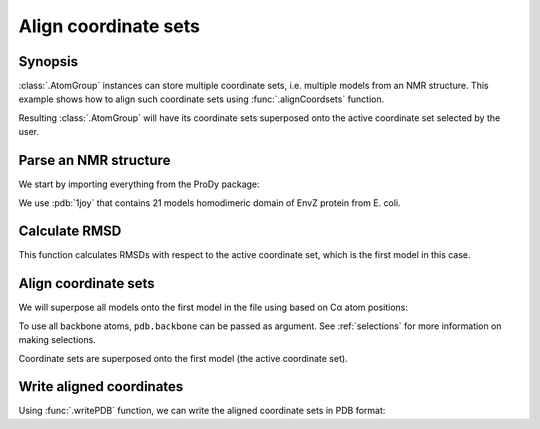 .. _aligncoordsets:


Align coordinate sets
===============================================================================

Synopsis
-------------------------------------------------------------------------------

:class:`.AtomGroup` instances can store multiple coordinate sets,
i.e. multiple models from an NMR structure. This example shows how to align
such coordinate sets using :func:`.alignCoordsets` function.

Resulting :class:`.AtomGroup` will have its coordinate sets superposed onto
the active coordinate set selected by the user.

Parse an NMR structure
-------------------------------------------------------------------------------

We start by importing everything from the ProDy package:

.. ipython:: python

   from prody import *
   from pylab import *
   ion()

We use :pdb:`1joy` that contains 21 models homodimeric domain of EnvZ protein
from E. coli.

.. ipython:: python

   pdb = parsePDB('1joy')
   pdb.numCoordsets()

Calculate RMSD
-------------------------------------------------------------------------------

.. ipython:: python

   rmsds = calcRMSD(pdb)
   rmsds.mean()

This function calculates RMSDs with respect to the active coordinate set,
which is the first model in this case.


.. ipython:: python

   showProtein(pdb);
   pdb.setACSIndex(1) # model 2 in PDB is now the active coordinate set
   showProtein(pdb);
   @savefig structure_analysis_alignment_unaligned.png width=4in
   legend();


Align coordinate sets
-------------------------------------------------------------------------------

We will superpose all models onto the first model in the file using
based on Cα atom positions:

.. ipython:: python

   pdb.setACSIndex(0)
   alignCoordsets(pdb.calpha);

To use all backbone atoms, ``pdb.backbone`` can be passed as argument. See
:ref:`selections` for more information on making selections.

Coordinate sets are superposed onto the first model (the active coordinate
set).

.. ipython:: python

   rmsds = calcRMSD(pdb)
   rmsds.mean()

.. ipython:: python

   showProtein(pdb);
   pdb.setACSIndex(1) # model 2 in PDB is now the active coordinate set
   showProtein(pdb);
   @savefig structure_analysis_alignment_aligned.png width=4in
   legend();

Write aligned coordinates
-------------------------------------------------------------------------------

Using :func:`.writePDB` function, we can write the aligned
coordinate sets in PDB format:

.. ipython:: python

   writePDB('1joy_aligned.pdb', pdb)

